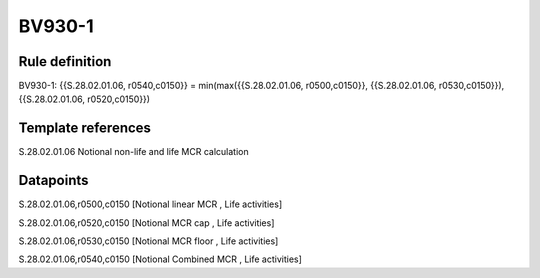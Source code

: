 =======
BV930-1
=======

Rule definition
---------------

BV930-1: {{S.28.02.01.06, r0540,c0150}} = min(max({{S.28.02.01.06, r0500,c0150}}, {{S.28.02.01.06, r0530,c0150}}), {{S.28.02.01.06, r0520,c0150}})


Template references
-------------------

S.28.02.01.06 Notional non-life and life MCR calculation


Datapoints
----------

S.28.02.01.06,r0500,c0150 [Notional linear MCR , Life activities]

S.28.02.01.06,r0520,c0150 [Notional MCR cap , Life activities]

S.28.02.01.06,r0530,c0150 [Notional MCR floor , Life activities]

S.28.02.01.06,r0540,c0150 [Notional Combined MCR , Life activities]



